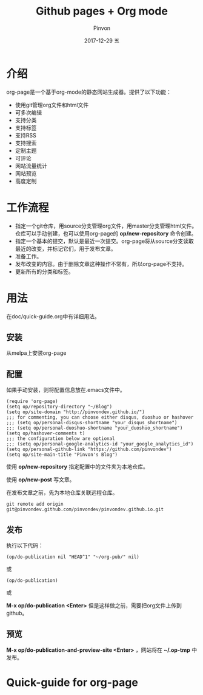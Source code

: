 #+TITLE:       Github pages + Org mode
#+AUTHOR:      Pinvon
#+EMAIL:       pinvon@Inspiron
#+DATE:        2017-12-29 五
#+URI:         /blog/%y/%m/%d/github-pages-+-org-mode
#+KEYWORDS:    <TODO: insert your keywords here>
#+TAGS:        org page
#+LANGUAGE:    en
#+OPTIONS:     H:3 num:nil toc:nil \n:nil ::t |:t ^:nil -:nil f:t *:t <:t
#+DESCRIPTION: <TODO: insert your description here>

* 介绍

org-page是一个基于org-mode的静态网站生成器。提供了以下功能：

- 使用git管理org文件和html文件
- 可多次编辑
- 支持分类
- 支持标签
- 支持RSS
- 支持搜索
- 定制主题
- 可评论
- 网站流量统计
- 网站预览
- 高度定制

* 工作流程

- 指定一个git仓库，用source分支管理org文件，用master分支管理html文件。仓库可以手动创建，也可以使用org-page的 *op/new-repository* 命令创建。
- 指定一个基本的提交，默认是最近一次提交。org-page将从source分支读取最近的改变，并标记它们，用于发布文章。
- 准备工作。
- 发布改变的内容。由于删除文章这种操作不常有，所以org-page不支持。
- 更新所有的分类和标签。

* 用法

在doc/quick-guide.org中有详细用法。

** 安装

从melpa上安装org-page

** 配置

如果手动安装，则将配置信息放在.emacs文件中。

#+BEGIN_SRC 
(require 'org-page)
(setq op/repository-directory "~/Blog")
(setq op/site-domain "http://pinvondev.github.io/")
;;; for commenting, you can choose either disqus, duoshuo or hashover
;;; (setq op/personal-disqus-shortname "your_disqus_shortname")
;;; (setq op/personal-duoshuo-shortname "your_duoshuo_shortname")
(setq op/hashover-comments t)
;;; the configuration below are optional
;;; (setq op/personal-google-analytics-id "your_google_analytics_id")
(setq op/personal-github-link "https://github.com/pinvondev")
(setq op/site-main-title "Pinvon's Blog")
#+END_SRC

使用 *op/new-repository* 指定配置中的文件夹为本地仓库。

使用 *op/new-post* 写文章。

在发布文章之前，先为本地仓库关联远程仓库。

#+BEGIN_SRC 
git remote add origin git@pinvondev.github.com/pinvondev/pinvondev.github.io.git
#+END_SRC

** 发布

执行以下代码：
#+BEGIN_SRC 
(op/do-publication nil "HEAD^1" "~/org-pub/" nil)
#+END_SRC

或

#+BEGIN_SRC 
(op/do-publication)
#+END_SRC

或

*M-x op/do-publication <Enter>* 但是这样做之前，需要把org文件上传到github。



** 预览

*M-x op/do-publication-and-preview-site <Enter>* ，网站将在 *~/.op-tmp* 中发布。

* Quick-guide for org-page


